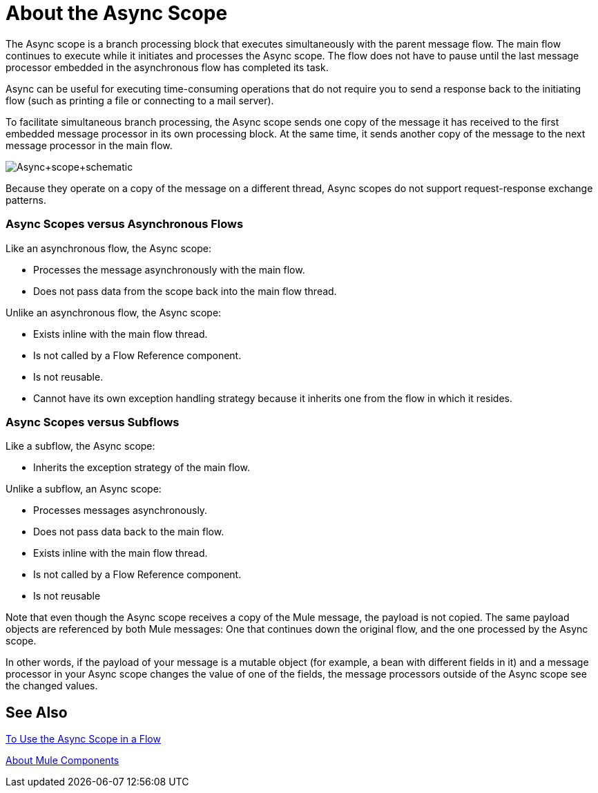 = About the Async Scope
:keywords: Async, scopes, studio, anypoint

The Async scope is a branch processing block that executes simultaneously with the parent message flow. The main flow continues to execute while it initiates and processes the Async scope. The flow does not have to pause until the last message processor embedded in the asynchronous flow has completed its task.

Async can be useful for executing time-consuming operations that do not require you to send a response back to the initiating flow (such as printing a file or connecting to a mail server).

To facilitate simultaneous branch processing, the Async scope sends one copy of the message it has received to the first embedded message processor in its own processing block. At the same time, it sends another copy of the message to the next message processor in the main flow.

image:Async+scope+schematic.png[Async+scope+schematic]

Because they operate on a copy of the message on a different thread, Async scopes do not support request-response exchange patterns.

// NOTE: THERE ARE NO PROCESSING STRATEGIES FOR ASYNC IN MULE 4
// If no processing strategy is configured for the Async scope, Mule applies a queued-Asynchronous processing strategy.

=== Async Scopes versus Asynchronous Flows

Like an asynchronous flow, the Async scope:

* Processes the message asynchronously with the main flow.
* Does not pass data from the scope back into the main flow thread.

Unlike an asynchronous flow, the Async scope:

* Exists inline with the main flow thread.
* Is not called by a Flow Reference component.
* Is not reusable.
* Cannot have its own exception handling strategy because it inherits one from the flow in which it resides.

=== Async Scopes versus Subflows

Like a subflow, the Async scope:

* Inherits the exception strategy of the main flow. 

Unlike a subflow, an Async scope:

* Processes messages asynchronously.
* Does not pass data back to the main flow.
* Exists inline with the main flow thread.
* Is not called by a Flow Reference component.
* Is not reusable

Note that even though the Async scope receives a copy of the Mule message, the payload is not copied. The same payload objects are referenced by both Mule messages: One that continues down the original flow, and the one processed by the Async scope.

In other words, if the payload of your message is a mutable object (for example, a bean with different fields in it) and a message processor in your Async scope changes the value of one of the fields, the message processors outside of the Async scope see the changed values.

== See Also

link:async-scope-to-use[To Use the Async Scope in a Flow]

link:about-components[About Mule Components]

// link:/mule-user-guide/v/3.9/flows-and-subflows[Asynchronous flow]

// link:/mule-user-guide/v/3.9/flow-processing-strategies[Flow Processing Strategies].
